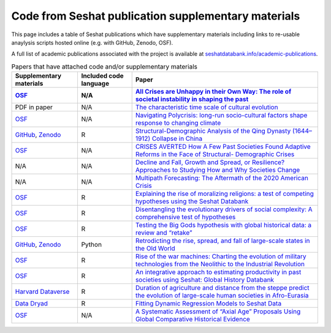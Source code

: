 Code from Seshat publication supplementary materials
====================================================

This page includes a table of Seshat publications which have supplementary materials including links to re-usable anaylysis scripts hosted online (e.g. with GitHub, Zenodo, OSF).

A full list of academic publications associated with the project is available at `seshatdatabank.info/academic-publications <https://seshatdatabank.info/academic-publications>`_.

.. list-table:: Papers that have attached code and/or supplementary materials
   :header-rows: 2

   * - Supplementary materials
     - Included code language
     - Paper
   * - `OSF <https://osf.io/dm5xb>`_
     - N/A
     - `All Crises are Unhappy in their Own Way: The role of societal instability in shaping the past <https://osf.io/gtzma/>`_
   * - PDF in paper
     - N/A
     - `The characteristic time scale of cultural evolution <https://academic.oup.com/pnasnexus/article/3/2/pgae009/7601430#440037338>`_
   * - `OSF <https://osf.io/jqsfb/>`_
     - N/A
     - `Navigating Polycrisis: long-run socio-cultural factors shape response to changing climate <https://royalsocietypublishing.org/doi/10.1098/rstb.2022.0402>`_
   * - `GitHub <https://github.com/seshatdb/QingCollapse>`_, `Zenodo <https://doi.org/10.5281/zenodo.7267757>`_
     - R
     - `Structural-Demographic Analysis of the Qing Dynasty (1644–1912) Collapse in China <https://osf.io/preprints/socarxiv/5awhk>`_
   * - `OSF <https://osf.io/mnxe7/>`_
     - N/A
     - `CRISES AVERTED How A Few Past Societies Found Adaptive Reforms in the Face of Structural- Demographic Crises <https://osf.io/preprints/socarxiv/hyj48>`_
   * - N/A
     - N/A
     - `Decline and Fall, Growth and Spread, or Resilience? Approaches to Studying How and Why Societies Change <https://osf.io/preprints/socarxiv/43rgx>`_
   * - N/A
     - N/A
     - `Multipath Forecasting: The Aftermath of the 2020 American Crisis <https://escholarship.org/uc/item/0g05k07v#article_main>`_
   * - `OSF <https://osf.io/pa4qf/>`_
     - R
     - `Explaining the rise of moralizing religions: a test of competing hypotheses using the Seshat Databank <https://www.tandfonline.com/doi/full/10.1080/2153599X.2022.2065345#d1e2379>`_
   * - `OSF <https://osf.io/qtsza/>`_
     - R
     - `Disentangling the evolutionary drivers of social complexity: A comprehensive test of hypotheses <https://www.science.org/doi/10.1126/sciadv.abn3517#supplementary-materials>`_
   * - `OSF <https://osf.io/b3fsg>`_
     - R
     - `Testing the Big Gods hypothesis with global historical data: a review and “retake” <https://www.tandfonline.com/doi/full/10.1080/2153599X.2022.2074085#abstract>`_
   * - `GitHub <https://github.com/jbennettgit/NADSM_PLOSONE/tree/v1.0.4>`_, `Zenodo <https://zenodo.org/records/5748186>`_
     - Python
     - `Retrodicting the rise, spread, and fall of large-scale states in the Old World <https://journals.plos.org/plosone/article?id=10.1371/journal.pone.0261816#sec009>`_
   * - `OSF <https://osf.io/mkhde/>`_
     - R
     - `Rise of the war machines: Charting the evolution of military technologies from the Neolithic to the Industrial Revolution <https://journals.plos.org/plosone/article?id=10.1371/journal.pone.0258161#sec012>`_
   * - `OSF <https://osf.io/kjw8c/>`_
     - R
     - `An integrative approach to estimating productivity in past societies using Seshat: Global History Databank <https://journals.sagepub.com/doi/10.1177/0959683621994644>`_
   * - `Harvard Dataverse <https://dataverse.harvard.edu/dataset.xhtml?persistentId=doi:10.7910/DVN/8TP2S7>`_
     - R
     - `Duration of agriculture and distance from the steppe predict the evolution of large-scale human societies in Afro-Eurasia <https://www.nature.com/articles/s41599-020-0516-2#data-availability>`_
   * - `Data Dryad <https://datadryad.org/stash/dataset/doi:10.17916/P6159W>`_
     - R
     - `Fitting Dynamic Regression Models to Seshat Data <https://escholarship.org/uc/item/99x6r11m>`_
   * - `OSF <https://osf.io/u6tsd/>`_
     - N/A
     - `A Systematic Assessment of “Axial Age” Proposals Using Global Comparative Historical Evidence <https://journals.sagepub.com/doi/10.1177/0003122418772567>`_